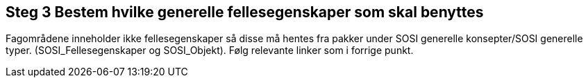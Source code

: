 [discrete]
== Steg 3 Bestem hvilke generelle fellesegenskaper som skal benyttes

//Steg 3 versjon 2024-09-09

Fagområdene inneholder ikke fellesegenskaper så disse må hentes fra pakker under SOSI generelle konsepter/SOSI generelle typer. (SOSI_Fellesegenskaper og SOSI_Objekt). Følg relevante linker som i forrige punkt.
